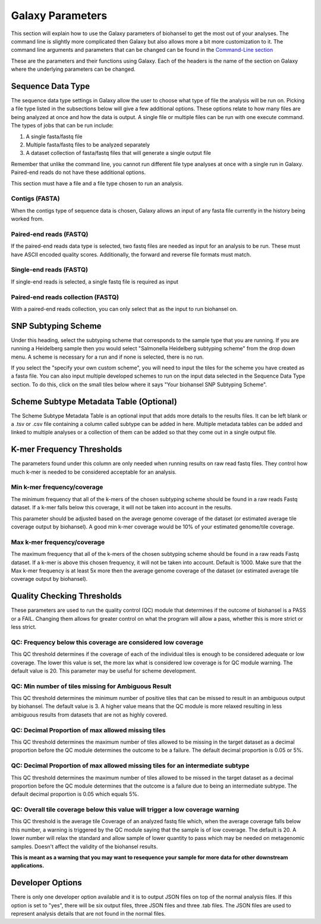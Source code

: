 Galaxy Parameters
=================

.. |tiles| image:: tiles_scheme.png
   :width: 500 px
   :alt: specifying your own subtyping scheme

.. |QC_Thresh| image:: QC_Thresh.png
   :width: 500 px
   :alt: k-mer frequency thresholds

.. |k-mer_freq| image:: k-mer_freq.png
   :width: 355 px
   :alt: Quality checking thresholds


This section will explain how to use the Galaxy parameters of biohansel to get the most out of your analyses. The command line is slightly more complicated then Galaxy but also allows more a bit more customization to it. The command line arguments and parameters that can be changed can be found in the `Command-Line section <command-line.html>`_

These are the parameters and their functions using Galaxy. Each of the headers is the name of the section on Galaxy where the underlying parameters can be changed. 

Sequence Data Type
##################

The sequence data type settings in Galaxy allow the user to choose what type of file the analysis will be run on. Picking a file type listed in the subsections below will give a few additional options. These options relate to how many files are being analyzed at once and how the data is output. A single file or multiple files can be run with one execute command. The types of jobs that can be run include:

1. A single fasta/fastq file

2. Multiple fasta/fastq files to be analyzed separately

3. A dataset collection of fasta/fastq files that will generate a single output file

Remember that unlike the command line, you cannot run different file type analyses at once with a single run in Galaxy. Paired-end reads do not have these additional options.

This section must have a file and a file type chosen to run an analysis.

Contigs (FASTA)
"""""""""""""""

When the contigs type of sequence data is chosen, Galaxy allows an input of any fasta file currently in the history being worked from.

Paired-end reads (FASTQ)
""""""""""""""""""""""""

If the paired-end reads data type is selected, two fastq files are needed as input for an analysis to be run. These must have ASCII encoded quality scores. Additionally, the forward and reverse file formats must match.

Single-end reads (FASTQ)
""""""""""""""""""""""""

If single-end reads is selected, a single fastq file is required as input

Paired-end reads collection (FASTQ)
"""""""""""""""""""""""""""""""""""

With a paired-end reads collection, you can only select that as the input to run biohansel on.

SNP Subtyping Scheme
####################

Under this heading, select the subtyping scheme that corresponds to the sample type that you are running. If you are running a Heidelberg sample then you would select "Salmonella Heidelberg subtyping scheme" from the drop down menu. A scheme is necessary for a run and if none is selected, there is no run.

If you select the "specify your own custom scheme", you will need to input the tiles for the scheme you have created as a fasta file. You can also input multiple developed schemes to run on the input data selected in the Sequence Data Type section. To do this, click on the small tiles below where it says "Your biohansel SNP Subtyping Scheme".

|tiles|

Scheme Subtype Metadata Table (Optional)
########################################

The Scheme Subtype Metadata Table is an optional input that adds more details to the results files. It can be left blank or a .tsv or .csv file containing a column called subtype can be added in here. Multiple metadata tables can be added and linked to multiple analyses or a collection of them can be added so that they come out in a single output file.

K-mer Frequency Thresholds
##########################

The parameters found under this column are only needed when running results on raw read fastq files. They control how much k-mer is needed to be considered acceptable for an analysis. 

Min k-mer frequency/coverage
""""""""""""""""""""""""""""

The minimum frequency that all of the k-mers of the chosen subtyping scheme should be found in a raw reads Fastq dataset. If a k-mer falls below this coverage, it will not be taken into account in the results.

This parameter should be adjusted based on the average genome coverage of the dataset (or estimated average tile coverage output by biohansel). A good min k-mer coverage would be 10% of your estimated genome/tile coverage.

Max k-mer frequency/coverage
""""""""""""""""""""""""""""

The maximum frequency that all of the k-mers of the chosen subtyping scheme should be found in a raw reads Fastq dataset. If a k-mer is above this chosen frequency, it will not be taken into account. Default is 1000. Make sure that the Max k-mer frequency is at least 5x more then the average genome coverage of the dataset (or estimated average tile coverage output by biohansel).

|k-mer_freq|

Quality Checking Thresholds
###########################

These parameters are used to run the quality control (QC) module that determines if the outcome of biohansel is a PASS or a FAIL. Changing them allows for greater control on what the program will allow a pass, whether this is more strict or less strict. 

|QC_Thresh|

QC: Frequency below this coverage are considered low coverage
"""""""""""""""""""""""""""""""""""""""""""""""""""""""""""""

This QC threshold determines if the coverage of each of the individual tiles is enough to be considered adequate or low coverage. The lower this value is set, the more lax what is considered low coverage is for QC module warning. The default value is 20. This parameter may be useful for scheme development.



QC: Min number of tiles missing for Ambiguous Result
""""""""""""""""""""""""""""""""""""""""""""""""""""

This QC threshold determines the minimum number of positive tiles that can be missed to result in an ambiguous output by biohansel. The default value is 3. A higher value means that the QC module is more relaxed resulting in less ambiguous results from datasets that are not as highly covered. 

QC: Decimal Proportion of max allowed missing tiles
"""""""""""""""""""""""""""""""""""""""""""""""""""

This QC threshold determines the maximum number of tiles allowed to be missing in the target dataset as a decimal proportion before the QC module determines the outcome to be a failure. The default decimal proportion is 0.05 or 5%. 

QC: Decimal Proportion of max allowed missing tiles for an intermediate subtype
"""""""""""""""""""""""""""""""""""""""""""""""""""""""""""""""""""""""""""""""

This QC threshold determines the maximum number of tiles allowed to be missed in the target dataset as a decimal proportion before the QC module determines that the outcome is a failure due to being an intermediate subtype. The default decimal proportion is 0.05 which equals 5%. 


QC: Overall tile coverage below this value will trigger a low coverage warning
""""""""""""""""""""""""""""""""""""""""""""""""""""""""""""""""""""""""""""""

This QC threshold is the average tile Coverage of an analyzed fastq file which, when the average coverage falls below this number, a warning is triggered by the QC module saying that the sample is of low coverage. The default is 20. A lower number will relax the standard and allow sample of lower quantity to pass which may be needed on metagenomic samples. Doesn't affect the validity of the biohansel results.

**This is meant as a warning that you may want to resequence your sample for more data for other downstream applications.**

Developer Options
#################

There is only one developer option available and it is to output JSON files on top of the normal analysis files. If this option is set to "yes", there will be six output files, three JSON files and three .tab files. The JSON files are used to represent analysis details that are not found in the normal files.




